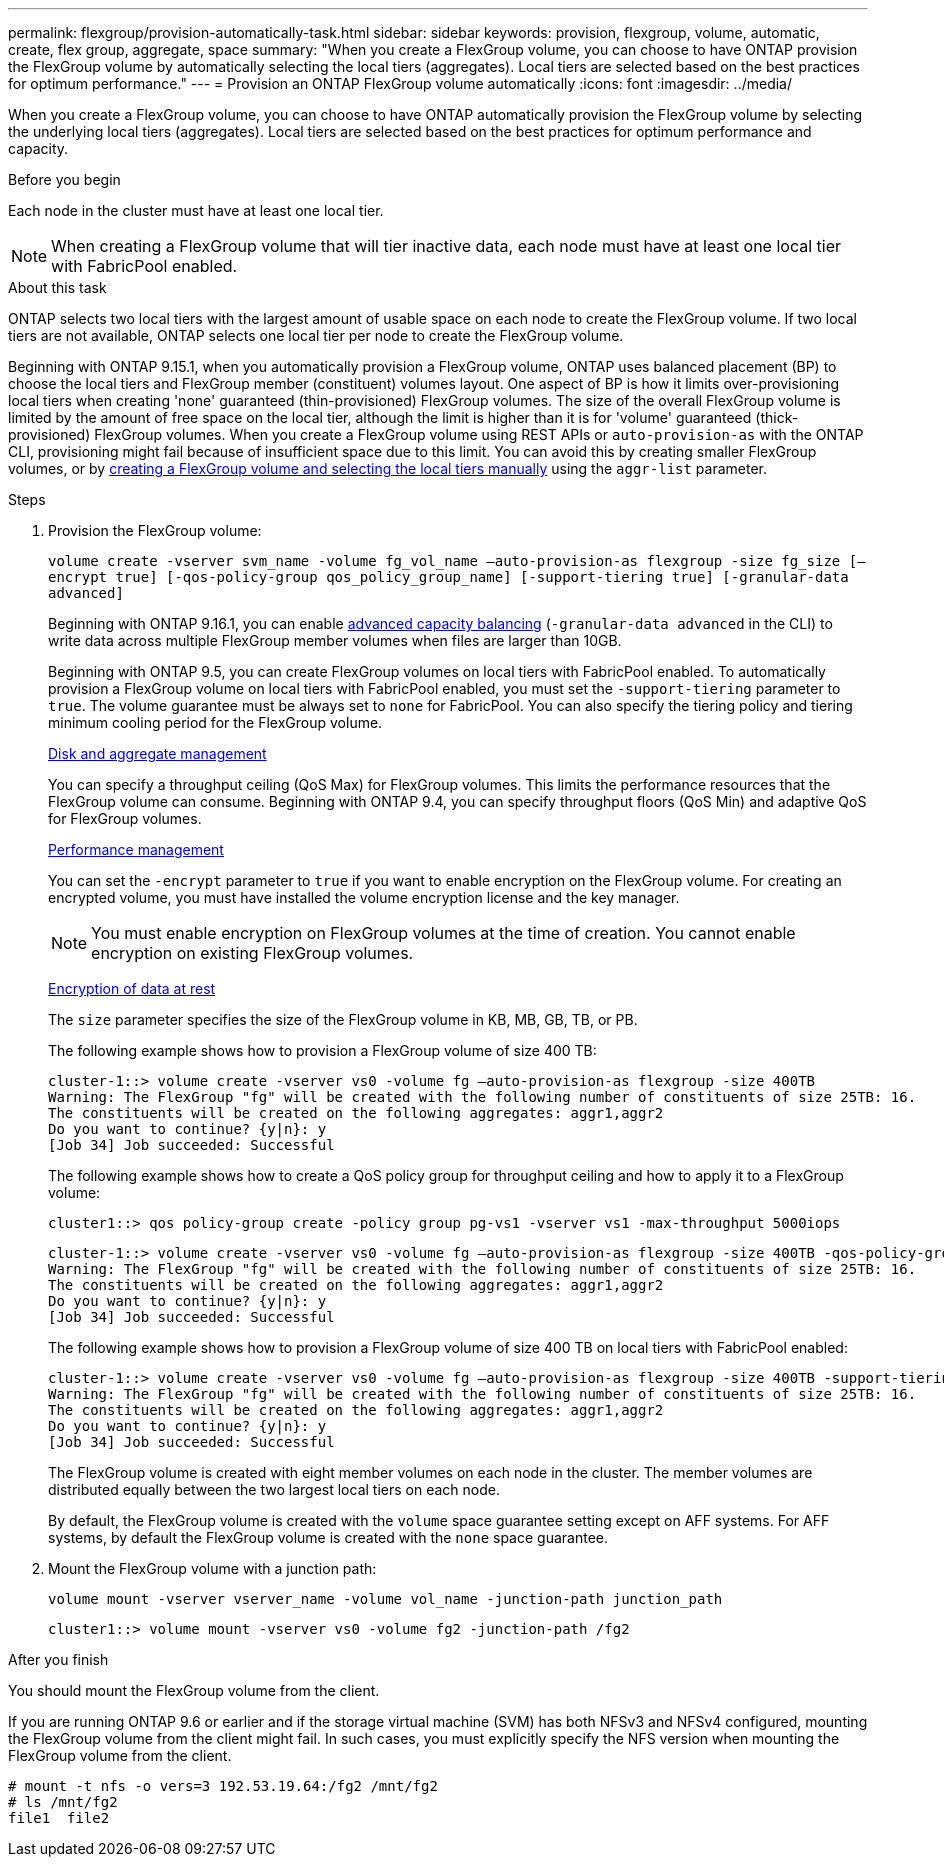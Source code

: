 ---
permalink: flexgroup/provision-automatically-task.html
sidebar: sidebar
keywords: provision, flexgroup, volume, automatic, create, flex group, aggregate, space
summary: "When you create a FlexGroup volume, you can choose to have ONTAP provision the FlexGroup volume by automatically selecting the local tiers (aggregates). Local tiers are selected based on the best practices for optimum performance."
---
= Provision an ONTAP FlexGroup volume automatically
:icons: font
:imagesdir: ../media/

[.lead]
When you create a FlexGroup volume, you can choose to have ONTAP automatically provision the FlexGroup volume by selecting the underlying local tiers (aggregates). Local tiers are selected based on the best practices for optimum performance and capacity.

.Before you begin

Each node in the cluster must have at least one local tier.

[NOTE]
====
When creating a FlexGroup volume that will tier inactive data, each node must have at least one local tier with FabricPool enabled.
====

.About this task

ONTAP selects two local tiers with the largest amount of usable space on each node to create the FlexGroup volume. If two local tiers are not available, ONTAP selects one local tier per node to create the FlexGroup volume.

Beginning with ONTAP 9.15.1, when you automatically provision a FlexGroup volume, ONTAP uses balanced placement (BP) to choose the local tiers and FlexGroup member (constituent) volumes layout. One aspect of BP is how it limits over-provisioning local tiers when creating 'none' guaranteed (thin-provisioned) FlexGroup volumes. The size of the overall FlexGroup volume is limited by the amount of free space on the local tier, although the limit is higher than it is for 'volume' guaranteed (thick-provisioned) FlexGroup volumes. When you create a FlexGroup volume using REST APIs or `auto-provision-as` with the ONTAP CLI, provisioning might fail because of insufficient space due to this limit. You can avoid this by creating smaller FlexGroup volumes, or by link:create-task.html[creating a FlexGroup volume and selecting the local tiers manually] using the `aggr-list` parameter.

.Steps

. Provision the FlexGroup volume:
+
`volume create -vserver svm_name -volume fg_vol_name –auto-provision-as flexgroup -size fg_size [–encrypt true] [-qos-policy-group qos_policy_group_name] [-support-tiering true] [-granular-data advanced]`
+
Beginning with ONTAP 9.16.1, you can enable link:../enable-adv-capacity-flexgroup-task.html[advanced capacity balancing] (`-granular-data advanced` in the CLI) to write data across multiple FlexGroup member volumes when files are larger than 10GB.
+
Beginning with ONTAP 9.5, you can create FlexGroup volumes on local tiers with FabricPool enabled. To automatically provision a FlexGroup volume on local tiers with FabricPool enabled, you must set the `-support-tiering` parameter to `true`. The volume guarantee must be always set to `none` for FabricPool. You can also specify the tiering policy and tiering minimum cooling period for the FlexGroup volume.
+
link:../disks-aggregates/index.html[Disk and aggregate management]
+
You can specify a throughput ceiling (QoS Max) for FlexGroup volumes. This limits the performance resources that the FlexGroup volume can consume. Beginning with ONTAP 9.4, you can specify throughput floors (QoS Min) and adaptive QoS for FlexGroup volumes.
+
link:../performance-admin/index.html[Performance management]
+
You can set the `-encrypt` parameter to `true` if you want to enable encryption on the FlexGroup volume. For creating an encrypted volume, you must have installed the volume encryption license and the key manager.
+
NOTE: You must enable encryption on FlexGroup volumes at the time of creation. You cannot enable encryption on existing FlexGroup volumes.
+
link:../encryption-at-rest/index.html[Encryption of data at rest]
+
The `size` parameter specifies the size of the FlexGroup volume in KB, MB, GB, TB, or PB.
+
The following example shows how to provision a FlexGroup volume of size 400 TB:
+
----
cluster-1::> volume create -vserver vs0 -volume fg –auto-provision-as flexgroup -size 400TB
Warning: The FlexGroup "fg" will be created with the following number of constituents of size 25TB: 16.
The constituents will be created on the following aggregates: aggr1,aggr2
Do you want to continue? {y|n}: y
[Job 34] Job succeeded: Successful
----
+
The following example shows how to create a QoS policy group for throughput ceiling and how to apply it to a FlexGroup volume:
+
----
cluster1::> qos policy-group create -policy group pg-vs1 -vserver vs1 -max-throughput 5000iops
----
+
----
cluster-1::> volume create -vserver vs0 -volume fg –auto-provision-as flexgroup -size 400TB -qos-policy-group pg-vs1
Warning: The FlexGroup "fg" will be created with the following number of constituents of size 25TB: 16.
The constituents will be created on the following aggregates: aggr1,aggr2
Do you want to continue? {y|n}: y
[Job 34] Job succeeded: Successful
----
+
The following example shows how to provision a FlexGroup volume of size 400 TB on local tiers with FabricPool enabled:
+
----
cluster-1::> volume create -vserver vs0 -volume fg –auto-provision-as flexgroup -size 400TB -support-tiering true -tiering-policy auto
Warning: The FlexGroup "fg" will be created with the following number of constituents of size 25TB: 16.
The constituents will be created on the following aggregates: aggr1,aggr2
Do you want to continue? {y|n}: y
[Job 34] Job succeeded: Successful
----
+
The FlexGroup volume is created with eight member volumes on each node in the cluster. The member volumes are distributed equally between the two largest local tiers on each node.
+
By default, the FlexGroup volume is created with the `volume` space guarantee setting except on AFF systems. For AFF systems, by default the FlexGroup volume is created with the `none` space guarantee.

. Mount the FlexGroup volume with a junction path: 
+
`volume mount -vserver vserver_name -volume vol_name -junction-path junction_path`
+
----
cluster1::> volume mount -vserver vs0 -volume fg2 -junction-path /fg2
----

.After you finish

You should mount the FlexGroup volume from the client.

If you are running ONTAP 9.6 or earlier and if the storage virtual machine (SVM) has both NFSv3 and NFSv4 configured, mounting the FlexGroup volume from the client might fail. In such cases, you must explicitly specify the NFS version when mounting the FlexGroup volume from the client.

----
# mount -t nfs -o vers=3 192.53.19.64:/fg2 /mnt/fg2
# ls /mnt/fg2
file1  file2
----

// 2025 May 07, linked to advanced capacity balancing (ACB/GDD), added GDD to the example, cleaned up FabricPool language, aggr updated to local tier 
// 2-APR-2025 ONTAPDOC-2919
// 2025 Mar 10, ONTAPDOC-2617
// 2024-June-21, CONTAP-248246
// 2022-7-19, issue #582
// 08 DEC 2021,BURT 1430515

